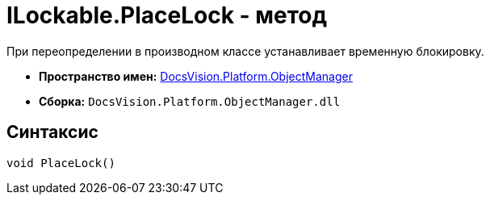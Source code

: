 = ILockable.PlaceLock - метод

При переопределении в производном классе устанавливает временную блокировку.

* *Пространство имен:* xref:api/DocsVision/Platform/ObjectManager/ObjectManager_NS.adoc[DocsVision.Platform.ObjectManager]
* *Сборка:* `DocsVision.Platform.ObjectManager.dll`

== Синтаксис

[source,csharp]
----
void PlaceLock()
----
